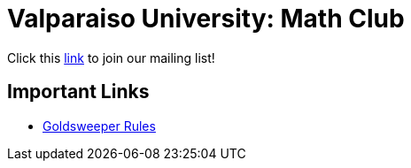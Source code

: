= Valparaiso University: Math Club

Click this
link:https://docs.google.com/forms/d/e/1FAIpQLSeJ3ypSIRttrPBvJYZk2gsY9TsIjreXw9JKPIHdP2GxZdYnPA/viewform?usp=sf_link[link]
to join our mailing list!

== Important Links

* link:./goldsweeper-rules.html[Goldsweeper Rules]